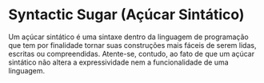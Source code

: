  
* Syntactic Sugar (Açúcar Sintático)

Um açúcar sintático é uma sintaxe dentro da linguagem de programação
que tem por finalidade tornar suas construções mais fáceis de serem lidas, escritas ou compreendidas. Atente-se, contudo, ao fato de que um açúcar
sintático não altera a expressividade nem a funcionalidade de uma
linguagem.
